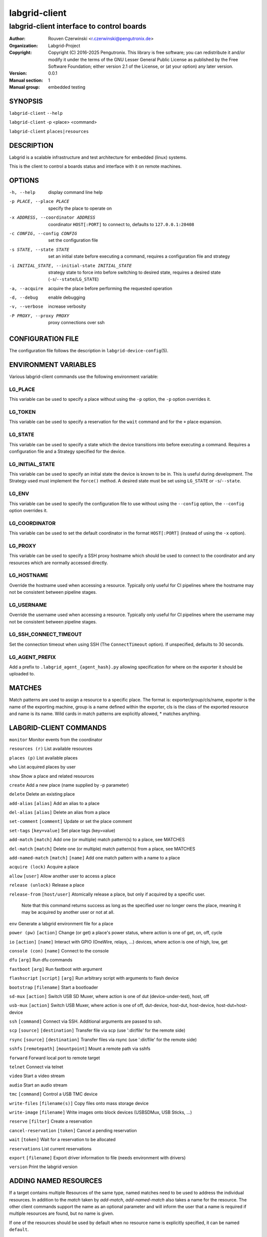 ================
 labgrid-client
================

labgrid-client interface to control boards
==========================================

:Author: Rouven Czerwinski <r.czerwinski@pengutronix.de>
:organization: Labgrid-Project
:Copyright: Copyright (C) 2016-2025 Pengutronix. This library is free software;
	    you can redistribute it and/or modify it under the terms of the GNU
	    Lesser General Public License as published by the Free Software
	    Foundation; either version 2.1 of the License, or (at your option)
	    any later version.
:Version: 0.0.1
:Manual section: 1
:Manual group: embedded testing

SYNOPSIS
--------

``labgrid-client`` ``--help``

``labgrid-client`` -p <place> <command>

``labgrid-client`` ``places|resources``

DESCRIPTION
-----------
Labgrid is a scalable infrastructure and test architecture for embedded (linux) systems.

This is the client to control a boards status and interface with it on remote machines.

OPTIONS
-------
-h, --help
    display command line help
-p PLACE, --place PLACE
    specify the place to operate on
-x ADDRESS, --coordinator ADDRESS
    coordinator ``HOST[:PORT]`` to connect to, defaults to ``127.0.0.1:20408``
-c CONFIG, --config CONFIG
    set the configuration file
-s STATE, --state STATE
    set an initial state before executing a command, requires a configuration
    file and strategy
-i INITIAL_STATE, --initial-state INITIAL_STATE
    strategy state to force into before switching to desired state, requires a
    desired state (``-s``/``--state``/``LG_STATE``)
-a, --acquire
    acquire the place before performing the requested operation
-d, --debug
    enable debugging
-v, --verbose
    increase verbosity
-P PROXY, --proxy PROXY
    proxy connections over ssh

CONFIGURATION FILE
------------------
The configuration file follows the description in ``labgrid-device-config``\(5).

ENVIRONMENT VARIABLES
---------------------
Various labgrid-client commands use the following environment variable:

LG_PLACE
~~~~~~~~
This variable can be used to specify a place without using the ``-p`` option, the ``-p`` option overrides it.

LG_TOKEN
~~~~~~~~
This variable can be used to specify a reservation for the ``wait`` command and
for the ``+`` place expansion.

LG_STATE
~~~~~~~~
This variable can be used to specify a state which the device transitions into
before executing a command. Requires a configuration file and a Strategy
specified for the device.

LG_INITIAL_STATE
~~~~~~~~~~~~~~~~
This variable can be used to specify an initial state the device is known to
be in.
This is useful during development. The Strategy used must implement the
``force()`` method.
A desired state must be set using ``LG_STATE`` or ``-s``/``--state``.

LG_ENV
~~~~~~
This variable can be used to specify the configuration file to use without
using the ``--config`` option, the ``--config`` option overrides it.

LG_COORDINATOR
~~~~~~~~~~~~~~
This variable can be used to set the default coordinator in the format
``HOST[:PORT]`` (instead of using the ``-x`` option).

LG_PROXY
~~~~~~~~
This variable can be used to specify a SSH proxy hostname which should be used
to connect to the coordinator and any resources which are normally accessed
directly.

LG_HOSTNAME
~~~~~~~~~~~
Override the hostname used when accessing a resource. Typically only useful for
CI pipelines where the hostname may not be consistent between pipeline stages.

LG_USERNAME
~~~~~~~~~~~
Override the username used when accessing a resource. Typically only useful for
CI pipelines where the username may not be consistent between pipeline stages.

LG_SSH_CONNECT_TIMEOUT
~~~~~~~~~~~~~~~~~~~~~~
Set the connection timeout when using SSH (The ``ConnectTimeout`` option). If
unspecified, defaults to 30 seconds.

LG_AGENT_PREFIX
~~~~~~~~~~~~~~~~~~~~~~
Add a prefix to ``.labgrid_agent_{agent_hash}.py`` allowing specification for
where on the exporter it should be uploaded to. 

MATCHES
-------
Match patterns are used to assign a resource to a specific place. The format is:
exporter/group/cls/name, exporter is the name of the exporting machine, group is
a name defined within the exporter, cls is the class of the exported resource
and name is its name. Wild cards in match patterns are explicitly allowed, *
matches anything.

LABGRID-CLIENT COMMANDS
-----------------------
``monitor``                                 Monitor events from the coordinator

``resources (r)``                           List available resources

``places (p)``                              List available places

``who``                                     List acquired places by user

``show``                                    Show a place and related resources

``create``                                  Add a new place (name supplied by -p parameter)

``delete``                                  Delete an existing place

``add-alias`` ``[alias]``                   Add an alias to a place

``del-alias`` ``[alias]``                   Delete an alias from a place
 
``set-comment`` ``[comment]``               Update or set the place comment

``set-tags`` ``[key=value]``                Set place tags (key=value)

``add-match`` ``[match]``                   Add one (or multiple) match pattern(s) to a place, see MATCHES

``del-match`` ``[match]``                   Delete one (or multiple) match pattern(s) from a place, see MATCHES

``add-named-match`` ``[match]`` ``[name]``  Add one match pattern with a name to a place

``acquire (lock)``                          Acquire a place

``allow`` ``[user]``                        Allow another user to access a place

``release (unlock)``                        Release a place

``release-from`` ``[host/user]``            Atomically release a place, but only if acquired by a specific user.

                                Note that this command returns success as long
                                as the specified user no longer owns the place,
                                meaning it may be acquired by another user or
                                not at all.

``env``                                     Generate a labgrid environment file for a place

``power (pw)`` ``[action]``                 Change (or get) a place's power status, where action is one of get, on, off, cycle

``io`` ``[action]`` ``[name]``              Interact with GPIO (OneWire, relays, ...) devices, where action is one of high, low, get

``console (con)`` ``[name]``                Connect to the console

``dfu`` ``[arg]``                           Run dfu commands

``fastboot`` ``[arg]``                      Run fastboot with argument

``flashscript`` ``[script]`` ``[arg]``      Run arbitrary script with arguments to flash device

``bootstrap`` ``[filename]``                Start a bootloader

``sd-mux`` ``[action]``                     Switch USB SD Muxer, where action is one of dut (device-under-test), host, off

``usb-mux`` ``[action]``                    Switch USB Muxer, where action is one of off, dut-device, host-dut, host-device, host-dut+host-device

``ssh`` ``[command]``                       Connect via SSH. Additional arguments are passed to ssh.

``scp`` ``[source]`` ``[destination]``      Transfer file via scp (use ':dir/file' for the remote side)

``rsync`` ``[source]`` ``[destination]``    Transfer files via rsync (use ':dir/file' for the remote side)

``sshfs`` ``[remotepath]`` ``[mountpoint]`` Mount a remote path via sshfs

``forward``                                 Forward local port to remote target

``telnet``                                  Connect via telnet

``video``                                   Start a video stream

``audio``                                   Start an audio stream

``tmc`` ``[command]``                       Control a USB TMC device

``write-files`` ``[filename(s)]``           Copy files onto mass storage device

``write-image`` ``[filename]``              Write images onto block devices (USBSDMux, USB Sticks, …)

``reserve`` ``[filter]``                    Create a reservation

``cancel-reservation`` ``[token]``          Cancel a pending reservation

``wait`` ``[token]``                        Wait for a reservation to be allocated

``reservations``                            List current reservations

``export`` ``[filename]``                   Export driver information to file (needs environment with drivers)

``version``                                 Print the labgrid version

ADDING NAMED RESOURCES
----------------------
If a target contains multiple Resources of the same type, named matches need to
be used to address the individual resources. In addition to the `match` taken by
`add-match`, `add-named-match` also takes a name for the resource. The other
client commands support the name as an optional parameter and will inform the
user that a name is required if multiple resources are found, but no name is
given.

If one of the resources should be used by default when no resource name is
explicitly specified, it can be named ``default``.

EXAMPLES
--------

To retrieve a list of places run:

.. code-block:: bash

   $ labgrid-client places

To access a place, it needs to be acquired first, this can be done by running
the ``acquire command`` and passing the placename as a -p parameter:

.. code-block:: bash

   $ labgrid-client -p <placename> acquire

Open a console to the acquired place:

.. code-block:: bash

   $ labgrid-client -p <placename> console

Add all resources with the group "example-group" to the place example-place:

.. code-block:: bash

   $ labgrid-client -p example-place add-match */example-group/*/*

SEE ALSO
--------

``labgrid-exporter``\(1)
